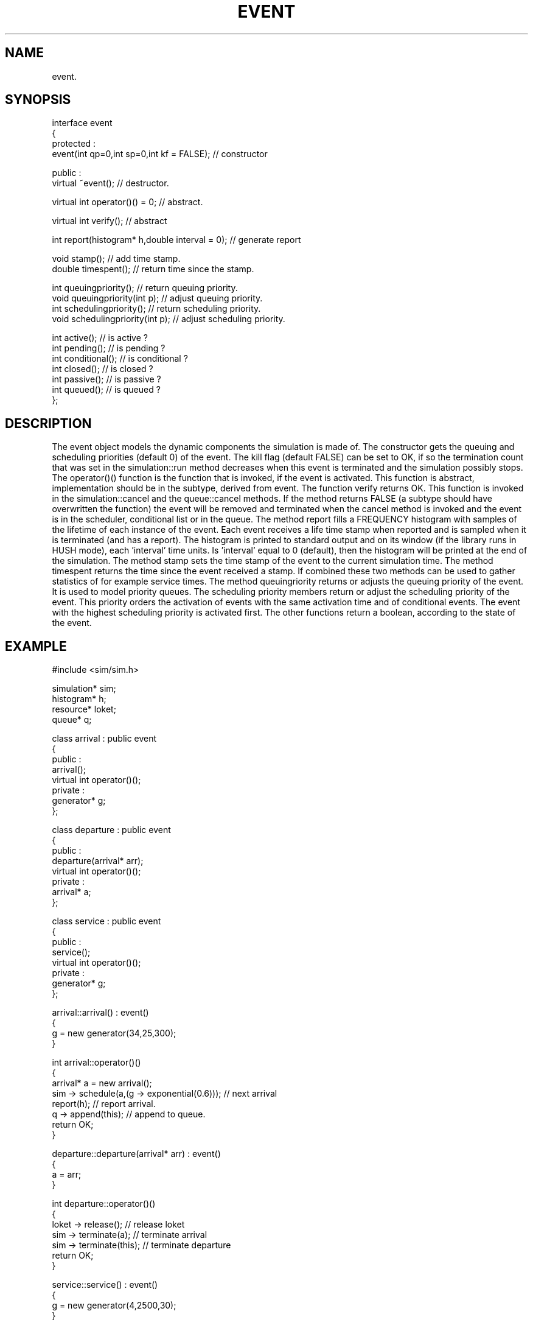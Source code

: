 .TH EVENT 2
.SH NAME
   event.
.SH SYNOPSIS
.nf
interface event 
{
protected :
  event(int qp=0,int sp=0,int kf = FALSE);   // constructor

public :
  virtual ~event();  // destructor.

  virtual int operator()() = 0;  // abstract.

  virtual int verify();  // abstract

  int report(histogram* h,double interval = 0); // generate report

  void stamp();           // add time stamp.
  double timespent();     // return time since the stamp.

  int queuingpriority();           // return queuing priority.
  void queuingpriority(int p);     // adjust queuing priority.
  int schedulingpriority();        // return scheduling priority.
  void schedulingpriority(int p);  // adjust scheduling priority.

  int active();          // is active ?
  int pending();         // is pending ?
  int conditional();     // is conditional ?
  int closed();          // is closed ?
  int passive();         // is passive ?
  int queued();          // is queued ?
};
.fi
.SH DESCRIPTION
The event object models the dynamic components the simulation 
is made of. The constructor gets the queuing and scheduling priorities
(default 0) of the event. The kill flag (default FALSE) can be set
to OK, if so the termination count that was set in the simulation::run
method decreases when this event is terminated and the simulation possibly stops.
The operator()() function is the function that is invoked, 
if the event is activated. This function is abstract, implementation
should be in the subtype, derived from event. 
The function verify returns OK. This function is invoked in the
simulation::cancel and the queue::cancel methods. If the method
returns FALSE (a subtype should have overwritten the function)
the event will be removed and terminated when the cancel
method is invoked and the event is in the scheduler, conditional list
or in the queue. 
The method report fills 
a FREQUENCY histogram with samples of the lifetime of each instance of 
the event. Each event receives a life time stamp when reported and is
sampled when it is terminated (and has a report).
The histogram is printed to standard output and on its window (if the
library runs in HUSH mode), each 'interval' time units.
Is 'interval' equal to 0 (default), then the histogram will be printed
at the end of the simulation. The method stamp sets the time stamp of 
the event to the current simulation time. The method timespent returns
the time since the event received a stamp. If combined these two methods
can be used to gather statistics of for example service times. 
The method queuingriority returns or adjusts the 
queuing priority of the event. It is used to model priority queues. 
The scheduling priority members return or adjust the scheduling
priority of the event. This priority orders the activation of events
with the same activation time and of conditional events. The event with
the highest scheduling priority is activated first. The other functions 
return a boolean, according to the state of the event.
.SH EXAMPLE
.nf
#include <sim/sim.h>

simulation* sim;
histogram* h;
resource* loket;
queue* q;

class arrival : public event
{
public :
  arrival();
  virtual int operator()();
private :
  generator* g;
};

class departure : public event
{
public :
  departure(arrival* arr);
  virtual int operator()();
private :
  arrival* a;
};

class service : public event
{
public :
  service();
  virtual int operator()();
private :
  generator* g;
};

arrival::arrival() : event()
{
  g = new generator(34,25,300);
}

int arrival::operator()()
{
  arrival* a = new arrival();
  sim -> schedule(a,(g -> exponential(0.6)));  // next arrival
  report(h);                // report arrival.
  q -> append(this);        // append to queue.
  return OK;
}

departure::departure(arrival* arr) : event()
{
  a = arr;
}

int departure::operator()()
{
  loket -> release();          // release loket
  sim -> terminate(a);         // terminate arrival
  sim -> terminate(this);      // terminate departure
  return OK;
}

service::service() : event()
{
  g = new generator(4,2500,30);
}

int service::operator()()
{
  while ( (!(q -> empty())) && (loket -> available()) )
  {
    arrival* a = (arrival *)q -> removefront();    // get first
    loket -> acquire();                   // acquire loket
    departure* d = new departure(a);      // schedule departure
    sim -> schedule(d,g -> exponential(0.5));
  }
  return OK;
}
    

class application : public session
{
public :
  application(int argc,char** argv);
  virtual int main(kit* tk,int argc,char** argv);
};
 
application::application(int argc,char** argv) : session(argc,argv,"M/M/1-queue")
{
}
 
int application::main(kit* tk,int argc,char* argv[])
{
  sim = new simulation();
  h = new histogram("-start 0.5 -columnwidth 0.5 -title timespent");
  q = new queue();
  loket = new resource(1);

  arrival* a = new arrival(); // initially a customer arrives
  sim -> schedule(a,0.0);
  service* s = new service(); // and the service is made conditional
  sim -> hold(s);
  sim -> run(80.0);           // start
  delete h;
  delete q;
  delete sim;
  return 0;
}
 
// create and start the session
 
int main(int argc,char** argv)
{
  session* s = new application(argc,argv);
  s -> run();
  exit(0);
}
.nf
.SH REMARKS
An event-based M/M/1 queue. The arrival event models the arrival
of customers, a new arrival is scheduled, a report is made and
the arrival is appended to the queue. The service event takes
arrival events, acquires the loket and schedules a departure
event. The departure event releases the loket and terminates itself.
Notice that an arrival event has a report, so it must be
terminated, when the customer departs, otherwise no samples will
be recorded in the histogram. Furthermore, the service
event is made conditional and is never passivated, so it exists
for the entire simulation and is invoked whenever a arrival or
departure event fires. 
See entity for a process-oriented M/M/1 queue.
.SH SEE ALSO
entity(6), simulation(6), resource(6), queue(6),
generator(6), histogram(6).
